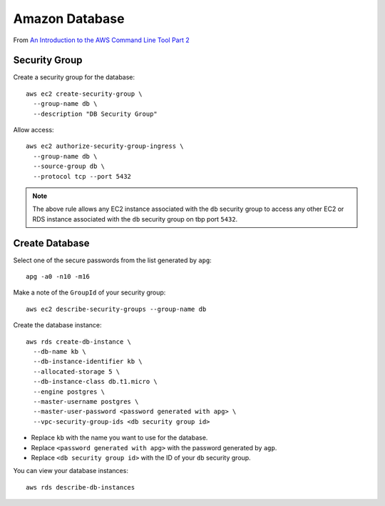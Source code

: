 Amazon Database
***************

From `An Introduction to the AWS Command Line Tool Part 2`_

Security Group
==============

Create a security group for the database::

  aws ec2 create-security-group \
    --group-name db \
    --description "DB Security Group"

Allow access::

  aws ec2 authorize-security-group-ingress \
    --group-name db \
    --source-group db \
    --protocol tcp --port 5432

.. note:: The above rule allows any EC2 instance associated with the ``db``
          security group to access any other EC2 or RDS instance associated
          with the ``db`` security group on tbp port ``5432``.

Create Database
===============

Select one of the secure passwords from the list generated by ``apg``::

  apg -a0 -n10 -m16

Make a note of the ``GroupId`` of your security group::

  aws ec2 describe-security-groups --group-name db

Create the database instance::

  aws rds create-db-instance \
    --db-name kb \
    --db-instance-identifier kb \
    --allocated-storage 5 \
    --db-instance-class db.t1.micro \
    --engine postgres \
    --master-username postgres \
    --master-user-password <password generated with apg> \
    --vpc-security-group-ids <db security group id>

- Replace ``kb`` with the name you want to use for the database.
- Replace ``<password generated with apg>`` with the password generated by
  ``agp``.
- Replace ``<db security group id>`` with the ID of your ``db`` security group.

You can view your database instances::

  aws rds describe-db-instances


.. _`An Introduction to the AWS Command Line Tool Part 2`: http://www.linux.com/news/featured-blogs/206-rene-cunningham/764536-an-introduction-to-the-aws-command-line-tool-part-2
